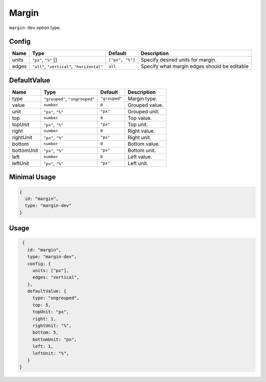 Margin
======

``margin-dev`` option type.

Config
------

+------------+--------------------+-----------------+-------------------------------------------------------------------+
| **Name**   |  **Type**          | **Default**     | **Description**                                                   |
+============+====================+=================+===================================================================+
| units      | |units| []         | ``["px", "%"]`` | Specify desired units for margin.                                 |
+------------+--------------------+-----------------+-------------------------------------------------------------------+
| edges      | |edges|            | ``all``         | Specify what margin edges should be editable                      |
+------------+--------------------+-----------------+-------------------------------------------------------------------+

DefaultValue
------------

.. |grouped| replace:: ``"grouped"``
.. |type| replace::    ``"grouped"``, ``"ungrouped"``
.. |unit| replace::    ``"px"``
.. |units| replace::    ``"px"``, ``"%"``
.. |edges| replace::    ``"all"``, ``"vertical"``, ``"horizontal"``

+----------------+-------------+-------------+--------------------------------------------------------------------------+
| **Name**       |  **Type**   | **Default** | **Description**                                                          |
+================+=============+=============+==========================================================================+
| type           | |type|      | |grouped|   | Margin type.                                                             |
+----------------+-------------+-------------+--------------------------------------------------------------------------+
| value          | ``number``  | ``0``       | Grouped value.                                                           |
+----------------+-------------+-------------+--------------------------------------------------------------------------+
| unit           | |units|     | |unit|      | Grouped unit.                                                            |
+----------------+-------------+-------------+--------------------------------------------------------------------------+
| top            | ``number``  | ``0``       | Top value.                                                               |
+----------------+-------------+-------------+--------------------------------------------------------------------------+
| topUnit        | |units|     | |unit|      | Top unit.                                                                |
+----------------+-------------+-------------+--------------------------------------------------------------------------+
| right          | ``number``  | ``0``       | Right value.                                                             |
+----------------+-------------+-------------+--------------------------------------------------------------------------+
| rightUnit      | |units|     | |unit|      | Right unit.                                                              |
+----------------+-------------+-------------+--------------------------------------------------------------------------+
| bottom         | ``number``  | ``0``       | Bottom value.                                                            |
+----------------+-------------+-------------+--------------------------------------------------------------------------+
| bottomUnit     | |units|     | |unit|      | Bottom unit.                                                             |
+----------------+-------------+-------------+--------------------------------------------------------------------------+
| left           | ``number``  | ``0``       | Left value.                                                              |
+----------------+-------------+-------------+--------------------------------------------------------------------------+
| leftUnit       | |units|     | |unit|      | Left unit.                                                               |
+----------------+-------------+-------------+--------------------------------------------------------------------------+

Minimal Usage
-------------

.. code-block:: javascript

    {
      id: "margin",
      type: "margin-dev"
    }

Usage
-----

.. code-block:: javascript

    {
      id: "margin",
      type: "margin-dev",
      config: {
        units: ["px"],
        edges: "vertical",
      },
      defaultValue: {
        type: "ungrouped",
        top: 5,
        topUnit: "px",
        right: 1,
        rightUnit: "%",
        bottom: 5,
        bottomUnit: "px",
        left: 1,
        leftUnit: "%",
      }
   }

